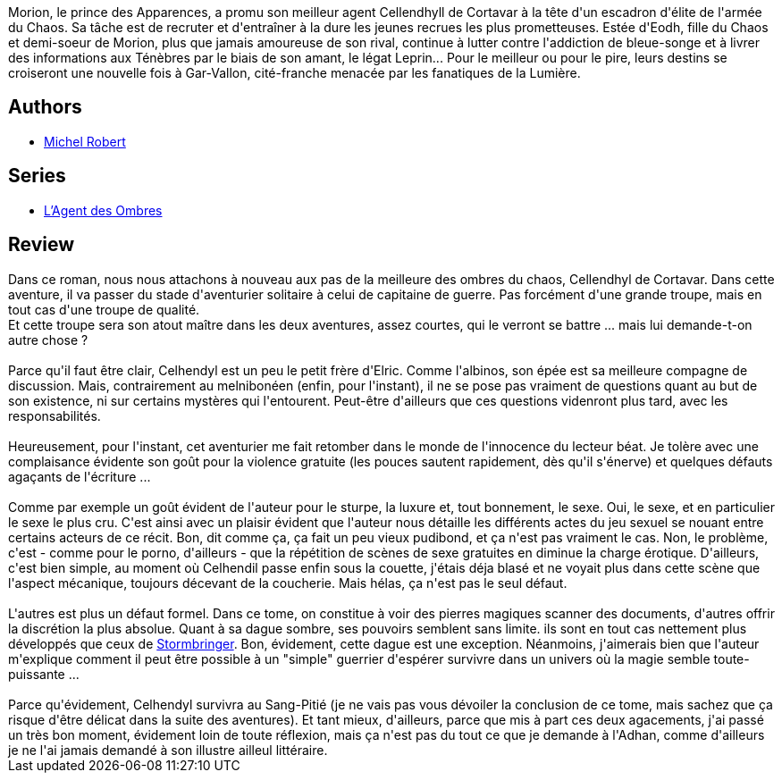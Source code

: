 :jbake-type: post
:jbake-status: published
:jbake-title: Sang-pitié (L'agent des ombres, #3)
:jbake-tags:  broc, combat, rayon-imaginaire,_année_2009,_mois_avr.,_note_4,fantasy,read
:jbake-date: 2009-04-28
:jbake-depth: ../../
:jbake-uri: goodreads/books/9782266192576.adoc
:jbake-bigImage: https://i.gr-assets.com/images/S/compressed.photo.goodreads.com/books/1328782640l/6931501._SY160_.jpg
:jbake-smallImage: https://i.gr-assets.com/images/S/compressed.photo.goodreads.com/books/1328782640l/6931501._SY75_.jpg
:jbake-source: https://www.goodreads.com/book/show/6931501
:jbake-style: goodreads goodreads-book

++++
<div class="book-description">
Morion, le prince des Apparences, a promu son meilleur agent Cellendhyll de Cortavar à la tête d'un escadron d'élite de l'armée du Chaos. Sa tâche est de recruter et d'entraîner à la dure les jeunes recrues les plus prometteuses. Estée d'Eodh, fille du Chaos et demi-soeur de Morion, plus que jamais amoureuse de son rival, continue à lutter contre l'addiction de bleue-songe et à livrer des informations aux Ténèbres par le biais de son amant, le légat Leprin... Pour le meilleur ou pour le pire, leurs destins se croiseront une nouvelle fois à Gar-Vallon, cité-franche menacée par les fanatiques de la Lumière.
</div>
++++


## Authors
* link:../authors/220984.html[Michel Robert]

## Series
* link:../series/L_Agent_des_Ombres.html[L'Agent des Ombres]

## Review

++++
Dans ce roman, nous nous attachons à nouveau aux pas de la meilleure des ombres du chaos, Cellendhyl de Cortavar. Dans cette aventure, il va passer du stade d'aventurier solitaire à celui de capitaine de guerre. Pas forcément d'une grande troupe, mais en tout cas d'une troupe de qualité.<br/>Et cette troupe sera son atout maître dans les deux aventures, assez courtes, qui le verront se battre ... mais lui demande-t-on autre chose ?<br/><br/>Parce qu'il faut être clair, Celhendyl est un peu le petit frère d'Elric. Comme l'albinos, son épée est sa meilleure compagne de discussion. Mais, contrairement au melnibonéen (enfin, pour l'instant), il ne se pose pas vraiment de questions quant au but de son existence, ni sur certains mystères qui l'entourent. Peut-être d'ailleurs que ces questions videnront plus tard, avec les responsabilités.<br/><br/>Heureusement, pour l'instant, cet aventurier me fait retomber dans le monde de l'innocence du lecteur béat. Je tolère avec une complaisance évidente son goût pour la violence gratuite (les pouces sautent rapidement, dès qu'il s'énerve) et quelques défauts agaçants de l'écriture ...<br/><br/>Comme par exemple un goût évident de l'auteur pour le sturpe, la luxure et, tout bonnement, le sexe. Oui, le sexe, et en particulier le sexe le plus cru. C'est ainsi avec un plaisir évident que l'auteur nous détaille les différents actes du jeu sexuel se nouant entre certains acteurs de ce récit. Bon, dit comme ça, ça fait un peu vieux pudibond, et ça n'est pas vraiment le cas. Non, le problème, c'est - comme pour le porno, d'ailleurs - que la répétition de scènes de sexe gratuites en diminue la charge érotique. D'ailleurs, c'est bien simple, au moment où Celhendil passe enfin sous la couette, j'étais déja blasé et ne voyait plus dans cette scène que l'aspect mécanique, toujours décevant de la coucherie. Mais hélas, ça n'est pas le seul défaut.<br/><br/>L'autres est plus un défaut formel. Dans ce tome, on constitue à voir des pierres magiques scanner des documents, d'autres offrir la discrétion la plus absolue. Quant à sa dague sombre, ses pouvoirs semblent sans limite. ils sont en tout cas nettement plus développés que ceux de <a class="DirectBookReference destination_Book" href="9782266029339.html">Stormbringer</a>. Bon, évidement, cette dague est une exception. Néanmoins, j'aimerais bien que l'auteur m'explique comment il peut être possible à un "simple" guerrier d'espérer survivre dans un univers où la magie semble toute-puissante ...<br/><br/>Parce qu'évidement, Celhendyl survivra au Sang-Pitié (je ne vais pas vous dévoiler la conclusion de ce tome, mais sachez que ça risque d'être délicat dans la suite des aventures). Et tant mieux, d'ailleurs, parce que mis à part ces deux agacements, j'ai passé un très bon moment, évidement loin de toute réflexion, mais ça n'est pas du tout ce que je demande à l'Adhan, comme d'ailleurs je ne l'ai jamais demandé à son illustre ailleul littéraire.
++++